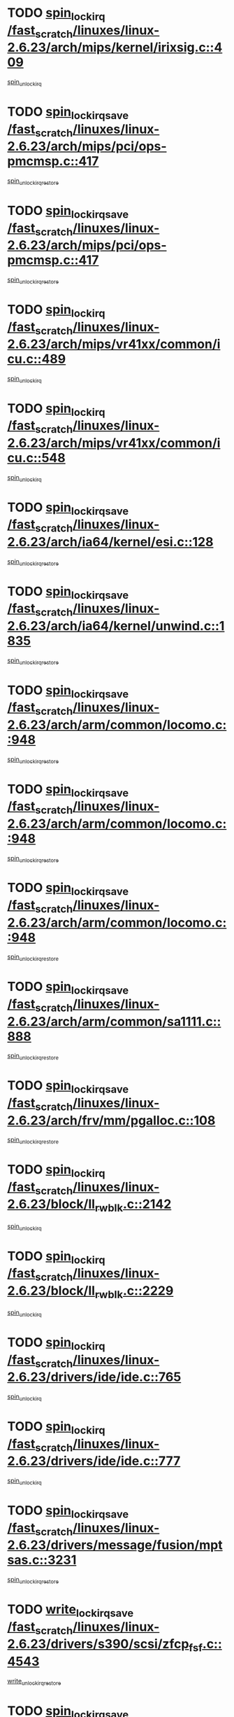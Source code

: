 * TODO [[view:/fast_scratch/linuxes/linux-2.6.23/arch/mips/kernel/irixsig.c::face=ovl-face1::linb=409::colb=16::cole=42][spin_lock_irq /fast_scratch/linuxes/linux-2.6.23/arch/mips/kernel/irixsig.c::409]]
[[view:/fast_scratch/linuxes/linux-2.6.23/arch/mips/kernel/irixsig.c::face=ovl-face2::linb=429::colb=3::cole=9][spin_unlock_irq]]
* TODO [[view:/fast_scratch/linuxes/linux-2.6.23/arch/mips/pci/ops-pmcmsp.c::face=ovl-face1::linb=417::colb=19::cole=29][spin_lock_irqsave /fast_scratch/linuxes/linux-2.6.23/arch/mips/pci/ops-pmcmsp.c::417]]
[[view:/fast_scratch/linuxes/linux-2.6.23/arch/mips/pci/ops-pmcmsp.c::face=ovl-face2::linb=475::colb=2::cole=8][spin_unlock_irqrestore]]
* TODO [[view:/fast_scratch/linuxes/linux-2.6.23/arch/mips/pci/ops-pmcmsp.c::face=ovl-face1::linb=417::colb=19::cole=29][spin_lock_irqsave /fast_scratch/linuxes/linux-2.6.23/arch/mips/pci/ops-pmcmsp.c::417]]
[[view:/fast_scratch/linuxes/linux-2.6.23/arch/mips/pci/ops-pmcmsp.c::face=ovl-face2::linb=485::colb=1::cole=7][spin_unlock_irqrestore]]
* TODO [[view:/fast_scratch/linuxes/linux-2.6.23/arch/mips/vr41xx/common/icu.c::face=ovl-face1::linb=489::colb=15::cole=26][spin_lock_irq /fast_scratch/linuxes/linux-2.6.23/arch/mips/vr41xx/common/icu.c::489]]
[[view:/fast_scratch/linuxes/linux-2.6.23/arch/mips/vr41xx/common/icu.c::face=ovl-face2::linb=528::colb=2::cole=8][spin_unlock_irq]]
* TODO [[view:/fast_scratch/linuxes/linux-2.6.23/arch/mips/vr41xx/common/icu.c::face=ovl-face1::linb=548::colb=15::cole=26][spin_lock_irq /fast_scratch/linuxes/linux-2.6.23/arch/mips/vr41xx/common/icu.c::548]]
[[view:/fast_scratch/linuxes/linux-2.6.23/arch/mips/vr41xx/common/icu.c::face=ovl-face2::linb=595::colb=2::cole=8][spin_unlock_irq]]
* TODO [[view:/fast_scratch/linuxes/linux-2.6.23/arch/ia64/kernel/esi.c::face=ovl-face1::linb=128::colb=23::cole=32][spin_lock_irqsave /fast_scratch/linuxes/linux-2.6.23/arch/ia64/kernel/esi.c::128]]
[[view:/fast_scratch/linuxes/linux-2.6.23/arch/ia64/kernel/esi.c::face=ovl-face2::linb=143::colb=4::cole=10][spin_unlock_irqrestore]]
* TODO [[view:/fast_scratch/linuxes/linux-2.6.23/arch/ia64/kernel/unwind.c::face=ovl-face1::linb=1835::colb=20::cole=29][spin_lock_irqsave /fast_scratch/linuxes/linux-2.6.23/arch/ia64/kernel/unwind.c::1835]]
[[view:/fast_scratch/linuxes/linux-2.6.23/arch/ia64/kernel/unwind.c::face=ovl-face2::linb=1856::colb=1::cole=7][spin_unlock_irqrestore]]
* TODO [[view:/fast_scratch/linuxes/linux-2.6.23/arch/arm/common/locomo.c::face=ovl-face1::linb=948::colb=19::cole=31][spin_lock_irqsave /fast_scratch/linuxes/linux-2.6.23/arch/arm/common/locomo.c::948]]
[[view:/fast_scratch/linuxes/linux-2.6.23/arch/arm/common/locomo.c::face=ovl-face2::linb=986::colb=2::cole=8][spin_unlock_irqrestore]]
* TODO [[view:/fast_scratch/linuxes/linux-2.6.23/arch/arm/common/locomo.c::face=ovl-face1::linb=948::colb=19::cole=31][spin_lock_irqsave /fast_scratch/linuxes/linux-2.6.23/arch/arm/common/locomo.c::948]]
[[view:/fast_scratch/linuxes/linux-2.6.23/arch/arm/common/locomo.c::face=ovl-face2::linb=1014::colb=2::cole=8][spin_unlock_irqrestore]]
* TODO [[view:/fast_scratch/linuxes/linux-2.6.23/arch/arm/common/locomo.c::face=ovl-face1::linb=948::colb=19::cole=31][spin_lock_irqsave /fast_scratch/linuxes/linux-2.6.23/arch/arm/common/locomo.c::948]]
[[view:/fast_scratch/linuxes/linux-2.6.23/arch/arm/common/locomo.c::face=ovl-face2::linb=1039::colb=2::cole=8][spin_unlock_irqrestore]]
* TODO [[view:/fast_scratch/linuxes/linux-2.6.23/arch/arm/common/sa1111.c::face=ovl-face1::linb=888::colb=19::cole=32][spin_lock_irqsave /fast_scratch/linuxes/linux-2.6.23/arch/arm/common/sa1111.c::888]]
[[view:/fast_scratch/linuxes/linux-2.6.23/arch/arm/common/sa1111.c::face=ovl-face2::linb=899::colb=2::cole=8][spin_unlock_irqrestore]]
* TODO [[view:/fast_scratch/linuxes/linux-2.6.23/arch/frv/mm/pgalloc.c::face=ovl-face1::linb=108::colb=20::cole=29][spin_lock_irqsave /fast_scratch/linuxes/linux-2.6.23/arch/frv/mm/pgalloc.c::108]]
[[view:/fast_scratch/linuxes/linux-2.6.23/arch/frv/mm/pgalloc.c::face=ovl-face2::linb=115::colb=2::cole=8][spin_unlock_irqrestore]]
* TODO [[view:/fast_scratch/linuxes/linux-2.6.23/block/ll_rw_blk.c::face=ovl-face1::linb=2142::colb=16::cole=29][spin_lock_irq /fast_scratch/linuxes/linux-2.6.23/block/ll_rw_blk.c::2142]]
[[view:/fast_scratch/linuxes/linux-2.6.23/block/ll_rw_blk.c::face=ovl-face2::linb=2172::colb=1::cole=7][spin_unlock_irq]]
* TODO [[view:/fast_scratch/linuxes/linux-2.6.23/block/ll_rw_blk.c::face=ovl-face1::linb=2229::colb=15::cole=28][spin_lock_irq /fast_scratch/linuxes/linux-2.6.23/block/ll_rw_blk.c::2229]]
[[view:/fast_scratch/linuxes/linux-2.6.23/block/ll_rw_blk.c::face=ovl-face2::linb=2239::colb=1::cole=7][spin_unlock_irq]]
* TODO [[view:/fast_scratch/linuxes/linux-2.6.23/drivers/ide/ide.c::face=ovl-face1::linb=765::colb=15::cole=24][spin_lock_irq /fast_scratch/linuxes/linux-2.6.23/drivers/ide/ide.c::765]]
[[view:/fast_scratch/linuxes/linux-2.6.23/drivers/ide/ide.c::face=ovl-face2::linb=779::colb=1::cole=7][spin_unlock_irq]]
* TODO [[view:/fast_scratch/linuxes/linux-2.6.23/drivers/ide/ide.c::face=ovl-face1::linb=777::colb=16::cole=25][spin_lock_irq /fast_scratch/linuxes/linux-2.6.23/drivers/ide/ide.c::777]]
[[view:/fast_scratch/linuxes/linux-2.6.23/drivers/ide/ide.c::face=ovl-face2::linb=779::colb=1::cole=7][spin_unlock_irq]]
* TODO [[view:/fast_scratch/linuxes/linux-2.6.23/drivers/message/fusion/mptsas.c::face=ovl-face1::linb=3231::colb=19::cole=34][spin_lock_irqsave /fast_scratch/linuxes/linux-2.6.23/drivers/message/fusion/mptsas.c::3231]]
[[view:/fast_scratch/linuxes/linux-2.6.23/drivers/message/fusion/mptsas.c::face=ovl-face2::linb=3355::colb=1::cole=7][spin_unlock_irqrestore]]
* TODO [[view:/fast_scratch/linuxes/linux-2.6.23/drivers/s390/scsi/zfcp_fsf.c::face=ovl-face1::linb=4543::colb=20::cole=38][write_lock_irqsave /fast_scratch/linuxes/linux-2.6.23/drivers/s390/scsi/zfcp_fsf.c::4543]]
[[view:/fast_scratch/linuxes/linux-2.6.23/drivers/s390/scsi/zfcp_fsf.c::face=ovl-face2::linb=4545::colb=2::cole=8][write_unlock_irqrestore]]
* TODO [[view:/fast_scratch/linuxes/linux-2.6.23/drivers/block/cciss.c::face=ovl-face1::linb=2708::colb=19::cole=38][spin_lock_irqsave /fast_scratch/linuxes/linux-2.6.23/drivers/block/cciss.c::2708]]
[[view:/fast_scratch/linuxes/linux-2.6.23/drivers/block/cciss.c::face=ovl-face2::linb=2719::colb=5::cole=11][spin_unlock_irqrestore]]
* TODO [[view:/fast_scratch/linuxes/linux-2.6.23/drivers/block/nbd.c::face=ovl-face1::linb=451::colb=17::cole=30][spin_lock_irq /fast_scratch/linuxes/linux-2.6.23/drivers/block/nbd.c::451]]
[[view:/fast_scratch/linuxes/linux-2.6.23/drivers/block/nbd.c::face=ovl-face2::linb=481::colb=1::cole=7][spin_lock]]
* TODO [[view:/fast_scratch/linuxes/linux-2.6.23/drivers/block/nbd.c::face=ovl-face1::linb=472::colb=16::cole=29][spin_lock_irq /fast_scratch/linuxes/linux-2.6.23/drivers/block/nbd.c::472]]
[[view:/fast_scratch/linuxes/linux-2.6.23/drivers/block/nbd.c::face=ovl-face2::linb=481::colb=1::cole=7][spin_lock]]
* TODO [[view:/fast_scratch/linuxes/linux-2.6.23/drivers/base/devres.c::face=ovl-face1::linb=571::colb=19::cole=36][spin_lock_irqsave /fast_scratch/linuxes/linux-2.6.23/drivers/base/devres.c::571]]
[[view:/fast_scratch/linuxes/linux-2.6.23/drivers/base/devres.c::face=ovl-face2::linb=587::colb=1::cole=7][spin_unlock_irqrestore]]
* TODO [[view:/fast_scratch/linuxes/linux-2.6.23/drivers/char/isicom.c::face=ovl-face1::linb=247::colb=20::cole=36][spin_lock_irqsave /fast_scratch/linuxes/linux-2.6.23/drivers/char/isicom.c::247]]
[[view:/fast_scratch/linuxes/linux-2.6.23/drivers/char/isicom.c::face=ovl-face2::linb=250::colb=4::cole=10][spin_unlock_irqrestore]]
* TODO [[view:/fast_scratch/linuxes/linux-2.6.23/drivers/char/ds1286.c::face=ovl-face1::linb=265::colb=15::cole=27][spin_lock_irq /fast_scratch/linuxes/linux-2.6.23/drivers/char/ds1286.c::265]]
[[view:/fast_scratch/linuxes/linux-2.6.23/drivers/char/ds1286.c::face=ovl-face2::linb=266::colb=1::cole=7][spin_unlock_irq]]
* TODO [[view:/fast_scratch/linuxes/linux-2.6.23/drivers/scsi/wd7000.c::face=ovl-face1::linb=858::colb=15::cole=30][spin_lock_irq /fast_scratch/linuxes/linux-2.6.23/drivers/scsi/wd7000.c::858]]
[[view:/fast_scratch/linuxes/linux-2.6.23/drivers/scsi/wd7000.c::face=ovl-face2::linb=859::colb=1::cole=7][spin_unlock_irq]]
* TODO [[view:/fast_scratch/linuxes/linux-2.6.23/drivers/scsi/NCR5380.c::face=ovl-face1::linb=2067::colb=15::cole=34][spin_lock_irq /fast_scratch/linuxes/linux-2.6.23/drivers/scsi/NCR5380.c::2067]]
[[view:/fast_scratch/linuxes/linux-2.6.23/drivers/scsi/NCR5380.c::face=ovl-face2::linb=2069::colb=1::cole=7][spin_unlock_irq]]
* TODO [[view:/fast_scratch/linuxes/linux-2.6.23/drivers/scsi/aacraid/commsup.c::face=ovl-face1::linb=1165::colb=16::cole=31][spin_lock_irq /fast_scratch/linuxes/linux-2.6.23/drivers/scsi/aacraid/commsup.c::1165]]
[[view:/fast_scratch/linuxes/linux-2.6.23/drivers/scsi/aacraid/commsup.c::face=ovl-face2::linb=1167::colb=1::cole=7][spin_unlock_irq]]
* TODO [[view:/fast_scratch/linuxes/linux-2.6.23/drivers/scsi/dpt_i2o.c::face=ovl-face1::linb=1169::colb=17::cole=38][spin_lock_irq /fast_scratch/linuxes/linux-2.6.23/drivers/scsi/dpt_i2o.c::1169]]
[[view:/fast_scratch/linuxes/linux-2.6.23/drivers/scsi/dpt_i2o.c::face=ovl-face2::linb=1176::colb=2::cole=8][spin_unlock_irq]]
* TODO [[view:/fast_scratch/linuxes/linux-2.6.23/drivers/scsi/dpt_i2o.c::face=ovl-face1::linb=1169::colb=17::cole=38][spin_lock_irq /fast_scratch/linuxes/linux-2.6.23/drivers/scsi/dpt_i2o.c::1169]]
[[view:/fast_scratch/linuxes/linux-2.6.23/drivers/scsi/dpt_i2o.c::face=ovl-face2::linb=1199::colb=1::cole=7][spin_unlock_irq]]
* TODO [[view:/fast_scratch/linuxes/linux-2.6.23/drivers/scsi/a100u2w.c::face=ovl-face1::linb=603::colb=19::cole=43][spin_lock_irqsave /fast_scratch/linuxes/linux-2.6.23/drivers/scsi/a100u2w.c::603]]
[[view:/fast_scratch/linuxes/linux-2.6.23/drivers/scsi/a100u2w.c::face=ovl-face2::linb=652::colb=1::cole=7][spin_unlock_irqrestore]]
* TODO [[view:/fast_scratch/linuxes/linux-2.6.23/drivers/serial/pmac_zilog.c::face=ovl-face1::linb=723::colb=19::cole=30][spin_lock_irqsave /fast_scratch/linuxes/linux-2.6.23/drivers/serial/pmac_zilog.c::723]]
[[view:/fast_scratch/linuxes/linux-2.6.23/drivers/serial/pmac_zilog.c::face=ovl-face2::linb=731::colb=3::cole=9][spin_unlock_irqrestore]]
* TODO [[view:/fast_scratch/linuxes/linux-2.6.23/drivers/net/gianfar_sysfs.c::face=ovl-face1::linb=120::colb=19::cole=32][spin_lock_irqsave /fast_scratch/linuxes/linux-2.6.23/drivers/net/gianfar_sysfs.c::120]]
[[view:/fast_scratch/linuxes/linux-2.6.23/drivers/net/gianfar_sysfs.c::face=ovl-face2::linb=122::colb=2::cole=8][spin_unlock_irqrestore]]
* TODO [[view:/fast_scratch/linuxes/linux-2.6.23/drivers/net/gianfar_sysfs.c::face=ovl-face1::linb=120::colb=19::cole=32][spin_lock_irqsave /fast_scratch/linuxes/linux-2.6.23/drivers/net/gianfar_sysfs.c::120]]
[[view:/fast_scratch/linuxes/linux-2.6.23/drivers/net/gianfar_sysfs.c::face=ovl-face2::linb=125::colb=2::cole=8][spin_unlock_irqrestore]]
* TODO [[view:/fast_scratch/linuxes/linux-2.6.23/drivers/net/gianfar_sysfs.c::face=ovl-face1::linb=168::colb=19::cole=32][spin_lock_irqsave /fast_scratch/linuxes/linux-2.6.23/drivers/net/gianfar_sysfs.c::168]]
[[view:/fast_scratch/linuxes/linux-2.6.23/drivers/net/gianfar_sysfs.c::face=ovl-face2::linb=170::colb=2::cole=8][spin_unlock_irqrestore]]
* TODO [[view:/fast_scratch/linuxes/linux-2.6.23/drivers/net/gianfar_sysfs.c::face=ovl-face1::linb=168::colb=19::cole=32][spin_lock_irqsave /fast_scratch/linuxes/linux-2.6.23/drivers/net/gianfar_sysfs.c::168]]
[[view:/fast_scratch/linuxes/linux-2.6.23/drivers/net/gianfar_sysfs.c::face=ovl-face2::linb=173::colb=2::cole=8][spin_unlock_irqrestore]]
* TODO [[view:/fast_scratch/linuxes/linux-2.6.23/drivers/net/wireless/orinoco.h::face=ovl-face1::linb=140::colb=19::cole=30][spin_lock_irqsave /fast_scratch/linuxes/linux-2.6.23/drivers/net/wireless/orinoco.h::140]]
[[view:/fast_scratch/linuxes/linux-2.6.23/drivers/net/wireless/orinoco.h::face=ovl-face2::linb=147::colb=1::cole=7][spin_unlock_irqrestore]]
* TODO [[view:/fast_scratch/linuxes/linux-2.6.23/drivers/net/ns83820.c::face=ovl-face1::linb=584::colb=20::cole=38][spin_lock_irqsave /fast_scratch/linuxes/linux-2.6.23/drivers/net/ns83820.c::584]]
[[view:/fast_scratch/linuxes/linux-2.6.23/drivers/net/ns83820.c::face=ovl-face2::linb=611::colb=1::cole=7][spin_unlock_irqrestore]]
* TODO [[view:/fast_scratch/linuxes/linux-2.6.23/drivers/net/irda/irport.c::face=ovl-face1::linb=391::colb=20::cole=31][spin_lock_irqsave /fast_scratch/linuxes/linux-2.6.23/drivers/net/irda/irport.c::391]]
[[view:/fast_scratch/linuxes/linux-2.6.23/drivers/net/irda/irport.c::face=ovl-face2::linb=452::colb=1::cole=7][spin_unlock_irqrestore]]
* TODO [[view:/fast_scratch/linuxes/linux-2.6.23/drivers/net/irda/w83977af_ir.c::face=ovl-face1::linb=767::colb=19::cole=30][spin_lock_irqsave /fast_scratch/linuxes/linux-2.6.23/drivers/net/irda/w83977af_ir.c::767]]
[[view:/fast_scratch/linuxes/linux-2.6.23/drivers/net/irda/w83977af_ir.c::face=ovl-face2::linb=800::colb=1::cole=7][spin_unlock_irqrestore]]
* TODO [[view:/fast_scratch/linuxes/linux-2.6.23/drivers/usb/host/ohci-hub.c::face=ovl-face1::linb=195::colb=18::cole=29][spin_lock_irq /fast_scratch/linuxes/linux-2.6.23/drivers/usb/host/ohci-hub.c::195]]
[[view:/fast_scratch/linuxes/linux-2.6.23/drivers/usb/host/ohci-hub.c::face=ovl-face2::linb=197::colb=2::cole=8][spin_unlock_irq]]
* TODO [[view:/fast_scratch/linuxes/linux-2.6.23/drivers/usb/host/ohci-hub.c::face=ovl-face1::linb=212::colb=16::cole=27][spin_lock_irq /fast_scratch/linuxes/linux-2.6.23/drivers/usb/host/ohci-hub.c::212]]
[[view:/fast_scratch/linuxes/linux-2.6.23/drivers/usb/host/ohci-hub.c::face=ovl-face2::linb=213::colb=2::cole=8][spin_unlock_irq]]
* TODO [[view:/fast_scratch/linuxes/linux-2.6.23/drivers/usb/host/ohci-hub.c::face=ovl-face1::linb=253::colb=17::cole=28][spin_lock_irq /fast_scratch/linuxes/linux-2.6.23/drivers/usb/host/ohci-hub.c::253]]
[[view:/fast_scratch/linuxes/linux-2.6.23/drivers/usb/host/ohci-hub.c::face=ovl-face2::linb=289::colb=1::cole=7][spin_unlock_irq]]
* TODO [[view:/fast_scratch/linuxes/linux-2.6.23/drivers/macintosh/macio-adb.c::face=ovl-face1::linb=153::colb=19::cole=30][spin_lock_irqsave /fast_scratch/linuxes/linux-2.6.23/drivers/macintosh/macio-adb.c::153]]
[[view:/fast_scratch/linuxes/linux-2.6.23/drivers/macintosh/macio-adb.c::face=ovl-face2::linb=158::colb=3::cole=9][spin_unlock_irqrestore]]
* TODO [[view:/fast_scratch/linuxes/linux-2.6.23/drivers/macintosh/smu.c::face=ovl-face1::linb=1150::colb=19::cole=28][spin_lock_irqsave /fast_scratch/linuxes/linux-2.6.23/drivers/macintosh/smu.c::1150]]
[[view:/fast_scratch/linuxes/linux-2.6.23/drivers/macintosh/smu.c::face=ovl-face2::linb=1153::colb=3::cole=9][spin_unlock_irqrestore]]
* TODO [[view:/fast_scratch/linuxes/linux-2.6.23/drivers/infiniband/hw/ehca/ehca_qp.c::face=ovl-face1::linb=1114::colb=21::cole=39][spin_lock_irqsave /fast_scratch/linuxes/linux-2.6.23/drivers/infiniband/hw/ehca/ehca_qp.c::1114]]
[[view:/fast_scratch/linuxes/linux-2.6.23/drivers/infiniband/hw/ehca/ehca_qp.c::face=ovl-face2::linb=1407::colb=1::cole=7][spin_unlock_irqrestore]]
* TODO [[view:/fast_scratch/linuxes/linux-2.6.23/drivers/infiniband/hw/ehca/hcp_if.c::face=ovl-face1::linb=174::colb=21::cole=32][spin_lock_irqsave /fast_scratch/linuxes/linux-2.6.23/drivers/infiniband/hw/ehca/hcp_if.c::174]]
[[view:/fast_scratch/linuxes/linux-2.6.23/drivers/infiniband/hw/ehca/hcp_if.c::face=ovl-face2::linb=211::colb=2::cole=8][spin_unlock_irqrestore]]
* TODO [[view:/fast_scratch/linuxes/linux-2.6.23/drivers/infiniband/hw/ehca/hcp_if.c::face=ovl-face1::linb=174::colb=21::cole=32][spin_lock_irqsave /fast_scratch/linuxes/linux-2.6.23/drivers/infiniband/hw/ehca/hcp_if.c::174]]
[[view:/fast_scratch/linuxes/linux-2.6.23/drivers/infiniband/hw/ehca/hcp_if.c::face=ovl-face2::linb=211::colb=2::cole=8][spin_unlock_irqrestore]]
[[view:/fast_scratch/linuxes/linux-2.6.23/drivers/infiniband/hw/ehca/hcp_if.c::face=ovl-face2::linb=214::colb=1::cole=7][spin_unlock_irqrestore]]
* TODO [[view:/fast_scratch/linuxes/linux-2.6.23/drivers/infiniband/hw/ehca/hcp_if.c::face=ovl-face1::linb=174::colb=21::cole=32][spin_lock_irqsave /fast_scratch/linuxes/linux-2.6.23/drivers/infiniband/hw/ehca/hcp_if.c::174]]
[[view:/fast_scratch/linuxes/linux-2.6.23/drivers/infiniband/hw/ehca/hcp_if.c::face=ovl-face2::linb=214::colb=1::cole=7][spin_unlock_irqrestore]]
* TODO [[view:/fast_scratch/linuxes/linux-2.6.23/include/asm-frv/semaphore.h::face=ovl-face1::linb=100::colb=19::cole=34][spin_lock_irqsave /fast_scratch/linuxes/linux-2.6.23/include/asm-frv/semaphore.h::100]]
[[view:/fast_scratch/linuxes/linux-2.6.23/include/asm-frv/semaphore.h::face=ovl-face2::linb=108::colb=1::cole=7][spin_unlock_irqrestore]]
* TODO [[view:/fast_scratch/linuxes/linux-2.6.23/kernel/signal.c::face=ovl-face1::linb=1016::colb=20::cole=37][spin_lock_irqsave /fast_scratch/linuxes/linux-2.6.23/kernel/signal.c::1016]]
[[view:/fast_scratch/linuxes/linux-2.6.23/kernel/signal.c::face=ovl-face2::linb=1022::colb=1::cole=7][spin_unlock_irqrestore]]
* TODO [[view:/fast_scratch/linuxes/linux-2.6.23/kernel/hrtimer.c::face=ovl-face1::linb=191::colb=21::cole=42][spin_lock_irqsave /fast_scratch/linuxes/linux-2.6.23/kernel/hrtimer.c::191]]
[[view:/fast_scratch/linuxes/linux-2.6.23/kernel/hrtimer.c::face=ovl-face2::linb=193::colb=4::cole=10][spin_unlock_irqrestore]]
* TODO [[view:/fast_scratch/linuxes/linux-2.6.23/kernel/hrtimer.c::face=ovl-face1::linb=242::colb=19::cole=40][spin_lock_irqsave /fast_scratch/linuxes/linux-2.6.23/kernel/hrtimer.c::242]]
[[view:/fast_scratch/linuxes/linux-2.6.23/kernel/hrtimer.c::face=ovl-face2::linb=244::colb=1::cole=7][spin_unlock_irqrestore]]
* TODO [[view:/fast_scratch/linuxes/linux-2.6.23/kernel/timer.c::face=ovl-face1::linb=383::colb=21::cole=32][spin_lock_irqsave /fast_scratch/linuxes/linux-2.6.23/kernel/timer.c::383]]
[[view:/fast_scratch/linuxes/linux-2.6.23/kernel/timer.c::face=ovl-face2::linb=385::colb=4::cole=10][spin_unlock_irqrestore]]
* TODO [[view:/fast_scratch/linuxes/linux-2.6.23/net/atm/lec.c::face=ovl-face1::linb=1084::colb=20::cole=39][spin_lock_irqsave /fast_scratch/linuxes/linux-2.6.23/net/atm/lec.c::1084]]
[[view:/fast_scratch/linuxes/linux-2.6.23/net/atm/lec.c::face=ovl-face2::linb=1092::colb=1::cole=7][spin_unlock_irqrestore]]
* TODO [[view:/fast_scratch/linuxes/linux-2.6.23/net/irda/irlmp.c::face=ovl-face1::linb=1862::colb=15::cole=42][spin_lock_irq /fast_scratch/linuxes/linux-2.6.23/net/irda/irlmp.c::1862]]
[[view:/fast_scratch/linuxes/linux-2.6.23/net/irda/irlmp.c::face=ovl-face2::linb=1868::colb=3::cole=9][spin_unlock_irq]]
* TODO [[view:/fast_scratch/linuxes/linux-2.6.23/sound/oss/i810_audio.c::face=ovl-face1::linb=1730::colb=20::cole=38][spin_lock_irqsave /fast_scratch/linuxes/linux-2.6.23/sound/oss/i810_audio.c::1730]]
[[view:/fast_scratch/linuxes/linux-2.6.23/sound/oss/i810_audio.c::face=ovl-face2::linb=1823::colb=1::cole=7][spin_unlock_irqrestore]]
* TODO [[view:/fast_scratch/linuxes/linux-2.6.23/sound/oss/i810_audio.c::face=ovl-face1::linb=1803::colb=20::cole=38][spin_lock_irqsave /fast_scratch/linuxes/linux-2.6.23/sound/oss/i810_audio.c::1803]]
[[view:/fast_scratch/linuxes/linux-2.6.23/sound/oss/i810_audio.c::face=ovl-face2::linb=1823::colb=1::cole=7][spin_unlock_irqrestore]]
